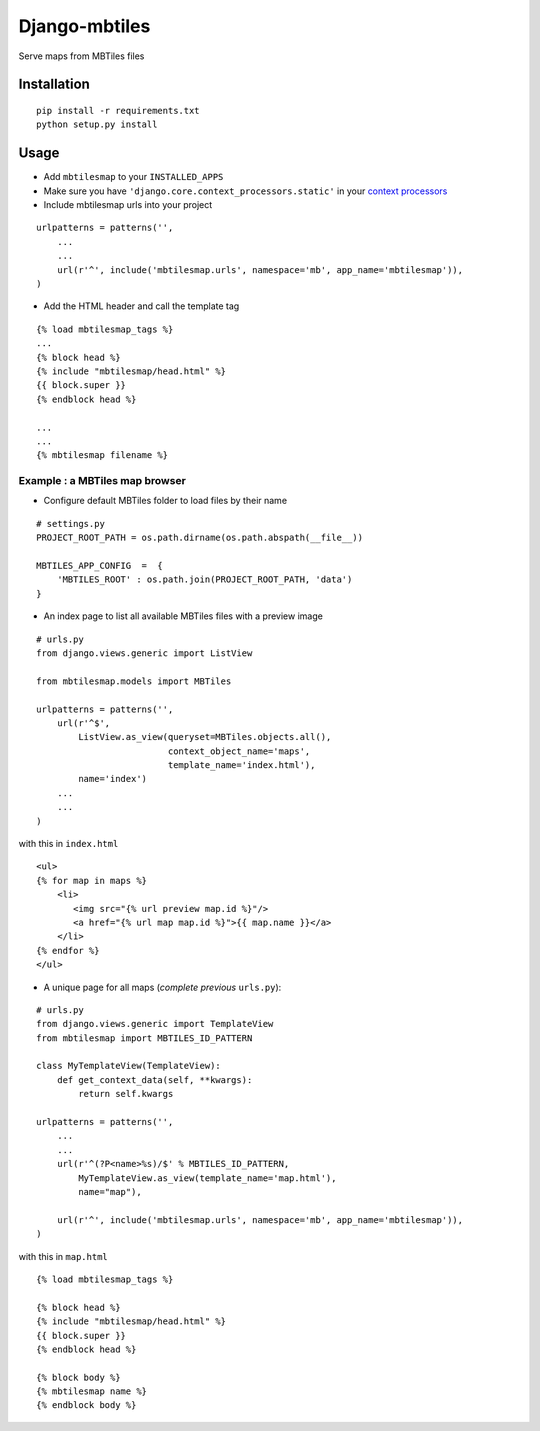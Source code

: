 ==============
Django-mbtiles
==============

Serve maps from MBTiles files


Installation
############

::

    pip install -r requirements.txt
    python setup.py install


Usage
#####

* Add ``mbtilesmap`` to your ``INSTALLED_APPS``
* Make sure you have ``'django.core.context_processors.static'`` in your `context processors <https://docs.djangoproject.com/en/dev/howto/static-files/#with-a-context-processor>`_

* Include mbtilesmap urls into your project

::

    urlpatterns = patterns('',
        ...
        ...
        url(r'^', include('mbtilesmap.urls', namespace='mb', app_name='mbtilesmap')),
    )

* Add the HTML header and call the template tag

::

    {% load mbtilesmap_tags %}
    ...
    {% block head %}
    {% include "mbtilesmap/head.html" %}
    {{ block.super }}
    {% endblock head %}
    
    ...
    ...
    {% mbtilesmap filename %}


Example : a MBTiles map browser
-------------------------------
* Configure default MBTiles folder to load files by their name

::

    # settings.py
    PROJECT_ROOT_PATH = os.path.dirname(os.path.abspath(__file__))
    
    MBTILES_APP_CONFIG  =  {
        'MBTILES_ROOT' : os.path.join(PROJECT_ROOT_PATH, 'data')
    }

* An index page to list all available MBTiles files with a preview image

::

    # urls.py
    from django.views.generic import ListView
    
    from mbtilesmap.models import MBTiles
    
    urlpatterns = patterns('',
        url(r'^$', 
            ListView.as_view(queryset=MBTiles.objects.all(),
                             context_object_name='maps',
                             template_name='index.html'),
            name='index')
        ...
        ...
    )

with this in ``index.html`` ::

    <ul>
    {% for map in maps %}
        <li>
           <img src="{% url preview map.id %}"/>
           <a href="{% url map map.id %}">{{ map.name }}</a>
        </li>
    {% endfor %}
    </ul>


* A unique page for all maps (*complete previous* ``urls.py``):

::

    # urls.py 
    from django.views.generic import TemplateView
    from mbtilesmap import MBTILES_ID_PATTERN

    class MyTemplateView(TemplateView):
        def get_context_data(self, **kwargs):
            return self.kwargs

    urlpatterns = patterns('',
        ...
        ...
        url(r'^(?P<name>%s)/$' % MBTILES_ID_PATTERN, 
            MyTemplateView.as_view(template_name='map.html'),
            name="map"),

        url(r'^', include('mbtilesmap.urls', namespace='mb', app_name='mbtilesmap')),
    )


with this in ``map.html`` 

::

    {% load mbtilesmap_tags %}
    
    {% block head %}
    {% include "mbtilesmap/head.html" %}
    {{ block.super }}
    {% endblock head %}

    {% block body %}
    {% mbtilesmap name %}
    {% endblock body %}
